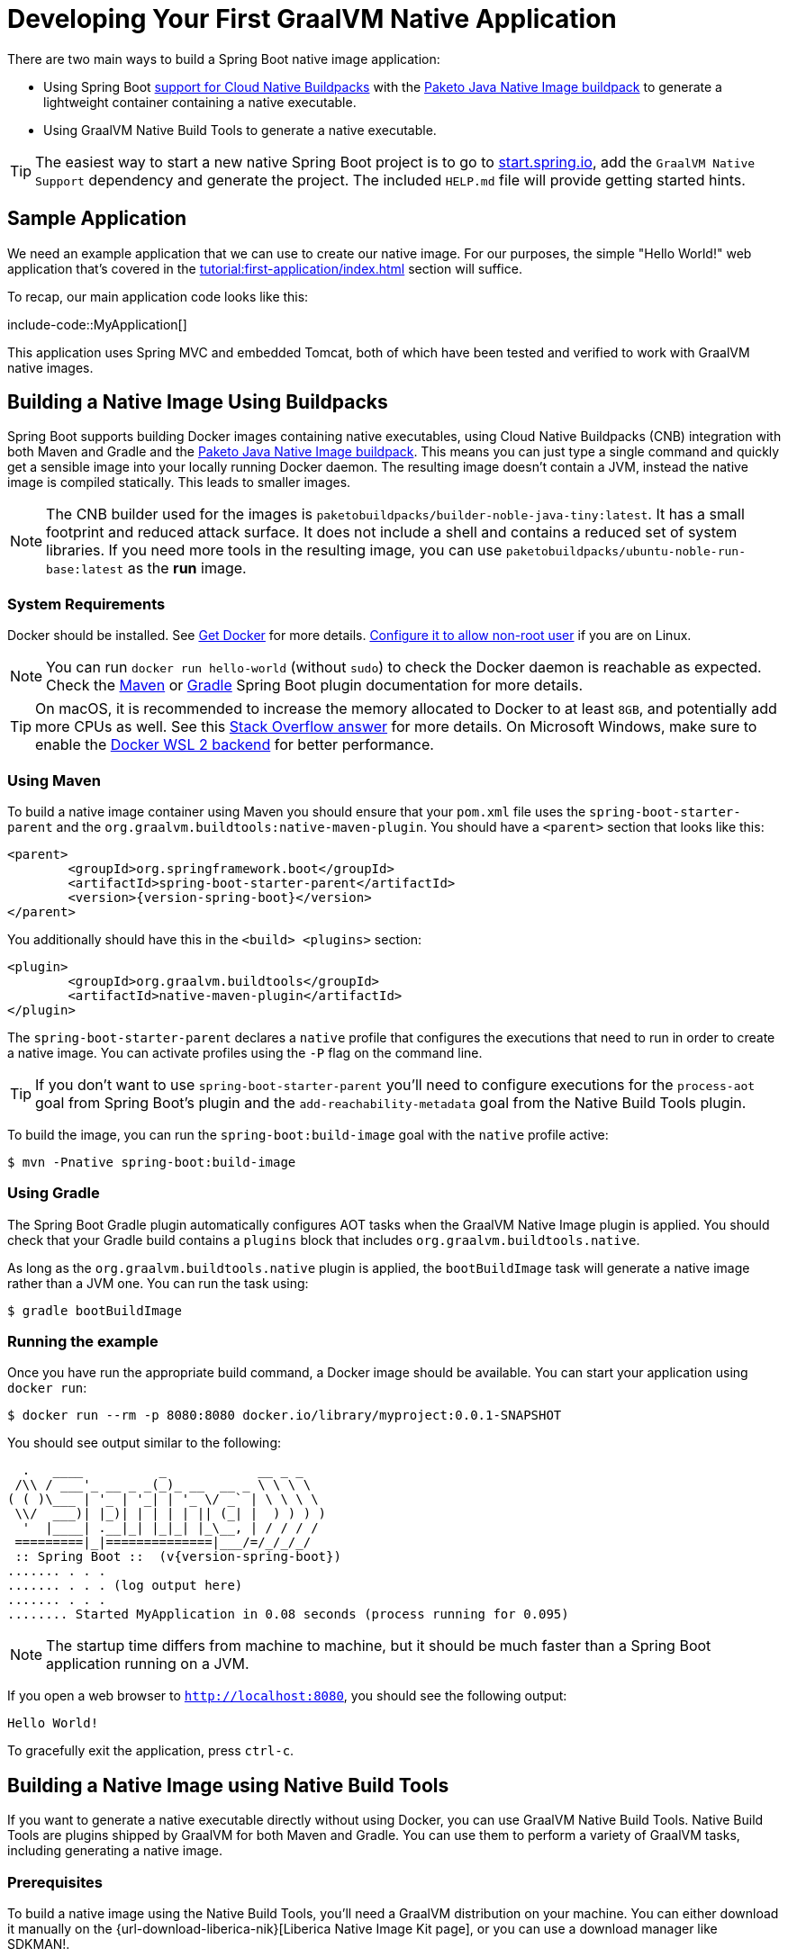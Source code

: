 [[howto.native-image.developing-your-first-application]]
= Developing Your First GraalVM Native Application

There are two main ways to build a Spring Boot native image application:

* Using Spring Boot xref:reference:packaging/container-images/cloud-native-buildpacks.adoc[support for Cloud Native Buildpacks] with the https://paketo.io/docs/reference/java-native-image-reference/[Paketo Java Native Image buildpack] to generate a lightweight container containing a native executable.
* Using GraalVM Native Build Tools to generate a native executable.

TIP: The easiest way to start a new native Spring Boot project is to go to https://start.spring.io[start.spring.io], add the `GraalVM Native Support` dependency and generate the project.
The included `HELP.md` file will provide getting started hints.



[[howto.native-image.developing-your-first-application.sample-application]]
== Sample Application

We need an example application that we can use to create our native image.
For our purposes, the simple "Hello World!" web application that's covered in the xref:tutorial:first-application/index.adoc[] section will suffice.

To recap, our main application code looks like this:

include-code::MyApplication[]

This application uses Spring MVC and embedded Tomcat, both of which have been tested and verified to work with GraalVM native images.



[[howto.native-image.developing-your-first-application.buildpacks]]
== Building a Native Image Using Buildpacks

Spring Boot supports building Docker images containing native executables, using Cloud Native Buildpacks (CNB) integration with both Maven and Gradle and the https://paketo.io/docs/reference/java-native-image-reference/[Paketo Java Native Image buildpack].
This means you can just type a single command and quickly get a sensible image into your locally running Docker daemon.
The resulting image doesn't contain a JVM, instead the native image is compiled statically.
This leads to smaller images.

NOTE: The CNB builder used for the images is `paketobuildpacks/builder-noble-java-tiny:latest`.
It has a small footprint and reduced attack surface. It does not include a shell and contains a reduced set of system libraries.
If you need more tools in the resulting image, you can use `paketobuildpacks/ubuntu-noble-run-base:latest` as the *run* image.



[[howto.native-image.developing-your-first-application.buildpacks.system-requirements]]
=== System Requirements

Docker should be installed. See https://docs.docker.com/installation/#installation[Get Docker] for more details.
https://docs.docker.com/engine/install/linux-postinstall/#manage-docker-as-a-non-root-user[Configure it to allow non-root user] if you are on Linux.

NOTE: You can run `docker run hello-world` (without `sudo`) to check the Docker daemon is reachable as expected.
Check the xref:maven-plugin:build-image.adoc#build-image.docker-daemon[Maven] or xref:gradle-plugin:packaging-oci-image.adoc#build-image.docker-daemon[Gradle] Spring Boot plugin documentation for more details.

TIP: On macOS, it is recommended to increase the memory allocated to Docker to at least `8GB`, and potentially add more CPUs as well.
See this https://stackoverflow.com/questions/44533319/how-to-assign-more-memory-to-docker-container/44533437#44533437[Stack Overflow answer] for more details.
On Microsoft Windows, make sure to enable the https://docs.docker.com/docker-for-windows/wsl/[Docker WSL 2 backend] for better performance.



[[howto.native-image.developing-your-first-application.buildpacks.maven]]
=== Using Maven

To build a native image container using Maven you should ensure that your `pom.xml` file uses the `spring-boot-starter-parent` and the `org.graalvm.buildtools:native-maven-plugin`.
You should have a `<parent>` section that looks like this:

[source,xml,subs="verbatim,attributes"]
----
<parent>
	<groupId>org.springframework.boot</groupId>
	<artifactId>spring-boot-starter-parent</artifactId>
	<version>{version-spring-boot}</version>
</parent>
----

You additionally should have this in the `<build> <plugins>` section:

[source,xml,subs="verbatim,attributes"]
----
<plugin>
	<groupId>org.graalvm.buildtools</groupId>
	<artifactId>native-maven-plugin</artifactId>
</plugin>
----

The `spring-boot-starter-parent` declares a `native` profile that configures the executions that need to run in order to create a native image.
You can activate profiles using the `-P` flag on the command line.

TIP: If you don't want to use `spring-boot-starter-parent` you'll need to configure executions for the `process-aot` goal from Spring Boot's plugin and the `add-reachability-metadata` goal from the Native Build Tools plugin.

To build the image, you can run the `spring-boot:build-image` goal with the `native` profile active:

[source,shell]
----
$ mvn -Pnative spring-boot:build-image
----



[[howto.native-image.developing-your-first-application.buildpacks.gradle]]
=== Using Gradle

The Spring Boot Gradle plugin automatically configures AOT tasks when the GraalVM Native Image plugin is applied.
You should check that your Gradle build contains a `plugins` block that includes `org.graalvm.buildtools.native`.

As long as the `org.graalvm.buildtools.native` plugin is applied, the `bootBuildImage` task will generate a native image rather than a JVM one.
You can run the task using:

[source,shell]
----
$ gradle bootBuildImage
----



[[howto.native-image.developing-your-first-application.buildpacks.running]]
=== Running the example

Once you have run the appropriate build command, a Docker image should be available.
You can start your application using `docker run`:

[source,shell]
----
$ docker run --rm -p 8080:8080 docker.io/library/myproject:0.0.1-SNAPSHOT
----

You should see output similar to the following:

[source,shell]
----
  .   ____          _            __ _ _
 /\\ / ___'_ __ _ _(_)_ __  __ _ \ \ \ \
( ( )\___ | '_ | '_| | '_ \/ _` | \ \ \ \
 \\/  ___)| |_)| | | | | || (_| |  ) ) ) )
  '  |____| .__|_| |_|_| |_\__, | / / / /
 =========|_|==============|___/=/_/_/_/
 :: Spring Boot ::  (v{version-spring-boot})
....... . . .
....... . . . (log output here)
....... . . .
........ Started MyApplication in 0.08 seconds (process running for 0.095)
----

NOTE: The startup time differs from machine to machine, but it should be much faster than a Spring Boot application running on a JVM.

If you open a web browser to `http://localhost:8080`, you should see the following output:

[source]
----
Hello World!
----

To gracefully exit the application, press `ctrl-c`.



[[howto.native-image.developing-your-first-application.native-build-tools]]
== Building a Native Image using Native Build Tools

If you want to generate a native executable directly without using Docker, you can use GraalVM Native Build Tools.
Native Build Tools are plugins shipped by GraalVM for both Maven and Gradle.
You can use them to perform a variety of GraalVM tasks, including generating a native image.



[[howto.native-image.developing-your-first-application.native-build-tools.prerequisites]]
=== Prerequisites

To build a native image using the Native Build Tools, you'll need a GraalVM distribution on your machine.
You can either download it manually on the {url-download-liberica-nik}[Liberica Native Image Kit page], or you can use a download manager like SDKMAN!.



[[howto.native-image.developing-your-first-application.native-build-tools.prerequisites.linux-macos]]
==== Linux and macOS

To install the native image compiler on macOS or Linux, we recommend using SDKMAN!.
Get SDKMAN! from https://sdkman.io and install the Liberica GraalVM distribution by using the following commands:

[source,shell,subs="verbatim,attributes"]
----
$ sdk install java {version-graal}.r17-nik
$ sdk use java {version-graal}.r17-nik
----

Verify that the correct version has been configured by checking the output of `java -version`:

[source,shell,subs="verbatim,attributes"]
----
$ java -version
openjdk version "17.0.5" 2022-10-18 LTS
OpenJDK Runtime Environment GraalVM 22.3.0 (build 17.0.5+8-LTS)
OpenJDK 64-Bit Server VM GraalVM 22.3.0 (build 17.0.5+8-LTS, mixed mode)
----



[[howto.native-image.developing-your-first-application.native-build-tools.prerequisites.windows]]
==== Windows

On Windows, follow https://medium.com/graalvm/using-graalvm-and-native-image-on-windows-10-9954dc071311[these instructions] to install either https://www.graalvm.org/downloads/[GraalVM] or {url-download-liberica-nik}[Liberica Native Image Kit] in version {version-graal}, the Visual Studio Build Tools and the Windows SDK.
Due to the https://docs.microsoft.com/en-US/troubleshoot/windows-client/shell-experience/command-line-string-limitation[Windows related command-line maximum length], make sure to use x64 Native Tools Command Prompt instead of the regular Windows command line to run Maven or Gradle plugins.



[[howto.native-image.developing-your-first-application.native-build-tools.maven]]
=== Using Maven

As with the xref:native-image/developing-your-first-application.adoc#howto.native-image.developing-your-first-application.buildpacks.maven[buildpacks support], you need to make sure that you're using `spring-boot-starter-parent` in order to inherit the `native` profile and that the `org.graalvm.buildtools:native-maven-plugin` plugin is used.

With the `native` profile active, you can invoke the `native:compile` goal to trigger `native-image` compilation:

[source,shell]
----
$ mvn -Pnative native:compile
----

The native image executable can be found in the `target` directory.



[[howto.native-image.developing-your-first-application.native-build-tools.gradle]]
=== Using Gradle

When the Native Build Tools Gradle plugin is applied to your project, the Spring Boot Gradle plugin will automatically trigger the Spring AOT engine.
Task dependencies are automatically configured, so you can just run the standard `nativeCompile` task to generate a native image:

[source,shell]
----
$ gradle nativeCompile
----

The native image executable can be found in the `build/native/nativeCompile` directory.



[[howto.native-image.developing-your-first-application.native-build-tools.running]]
=== Running the Example

At this point, your application should work. You can now start the application by running it directly:

[tabs]
======
Maven::
+
[source,shell]
----
$ target/myproject
----
Gradle::
+
[source,shell]
----
$ build/native/nativeCompile/myproject
----
======

You should see output similar to the following:

[source,shell,subs="verbatim,attributes"]
----
  .   ____          _            __ _ _
 /\\ / ___'_ __ _ _(_)_ __  __ _ \ \ \ \
( ( )\___ | '_ | '_| | '_ \/ _` | \ \ \ \
 \\/  ___)| |_)| | | | | || (_| |  ) ) ) )
  '  |____| .__|_| |_|_| |_\__, | / / / /
 =========|_|==============|___/=/_/_/_/
 :: Spring Boot ::  (v{version-spring-boot})
....... . . .
....... . . . (log output here)
....... . . .
........ Started MyApplication in 0.08 seconds (process running for 0.095)
----

NOTE: The startup time differs from machine to machine, but it should be much faster than a Spring Boot application running on a JVM.

If you open a web browser to `http://localhost:8080`, you should see the following output:

[source]
----
Hello World!
----

To gracefully exit the application, press `ctrl-c`.
